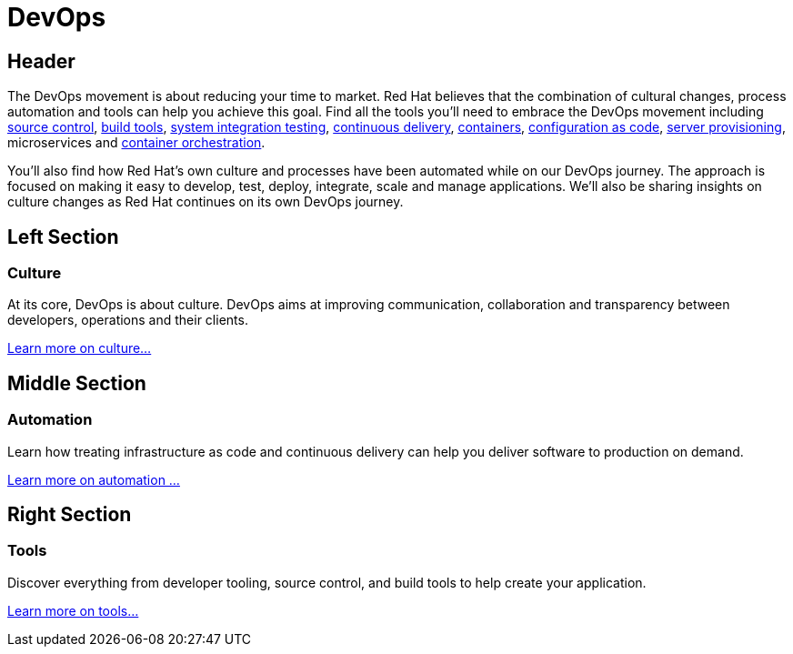 = DevOps
:awestruct-layout: solution-detail


== Header
The DevOps movement is about reducing your time to market. Red Hat believes that the combination of cultural changes, process automation and tools can help you achieve this goal. Find all the tools you'll need to embrace the DevOps movement including link:/devops/adoption/#source-control[source control], link:/devops/adoption/#build-tools[build tools], link:/devops/adoption/#integration-testing[system integration testing], link:/devops/adoption/#continuous-integration[continuous delivery], link:/devops/adoption/#containers[containers], link:/devops/adoption/#configuration-as-code[configuration as code], link:/devops/adoption/#server-provisioning[server provisioning], microservices and link:/devops/adoption/container-orchestration[container orchestration].

You'll also find how Red Hat's own culture and processes have been automated while on our DevOps journey. The approach is focused on making it easy to develop, test, deploy, integrate, scale and manage applications. We'll also be sharing insights on culture changes as Red Hat continues on its own DevOps journey.


== Left Section
=== Culture
At its core, DevOps is about culture. DevOps aims at improving communication, collaboration and transparency between developers, operations and their clients.

link:/devops/adoption/#culture[Learn more on culture...]


== Middle Section
=== Automation
Learn how treating infrastructure as code and continuous delivery can help you deliver software to production on demand.

link:/devops/adoption/#automation[Learn more on automation ...]


== Right Section
=== Tools
Discover everything from developer tooling, source control, and build tools to help create your application.

link:/devlops/adoption/#tools[Learn more on tools...]




